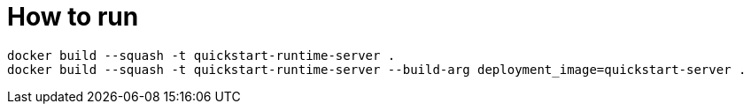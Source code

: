 = How to run

[source]
----
docker build --squash -t quickstart-runtime-server .
docker build --squash -t quickstart-runtime-server --build-arg deployment_image=quickstart-server .
----
